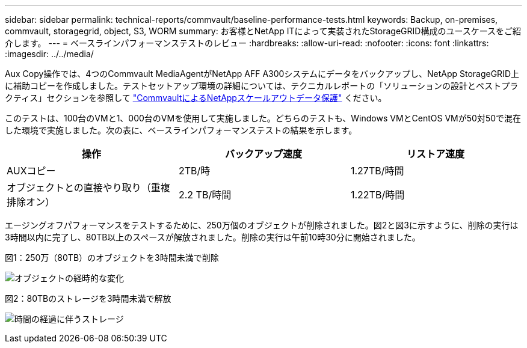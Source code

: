 ---
sidebar: sidebar 
permalink: technical-reports/commvault/baseline-performance-tests.html 
keywords: Backup, on-premises, commvault, storagegrid, object, S3, WORM 
summary: お客様とNetApp ITによって実装されたStorageGRID構成のユースケースをご紹介します。 
---
= ベースラインパフォーマンステストのレビュー
:hardbreaks:
:allow-uri-read: 
:nofooter: 
:icons: font
:linkattrs: 
:imagesdir: ../../media/


[role="lead"]
Aux Copy操作では、4つのCommvault MediaAgentがNetApp AFF A300システムにデータをバックアップし、NetApp StorageGRID上に補助コピーを作成しました。テストセットアップ環境の詳細については、テクニカルレポートの「ソリューションの設計とベストプラクティス」セクションを参照して https://www.netapp.com/us/media/tr-4831.pdf["CommvaultによるNetAppスケールアウトデータ保護"] ください。

このテストは、100台のVMと1、000台のVMを使用して実施しました。どちらのテストも、Windows VMとCentOS VMが50対50で混在した環境で実施しました。次の表に、ベースラインパフォーマンステストの結果を示します。

[cols="1a,1a,1a"]
|===
| 操作 | バックアップ速度 | リストア速度 


 a| 
AUXコピー
 a| 
2TB/時
 a| 
1.27TB/時間



 a| 
オブジェクトとの直接やり取り（重複排除オン）
 a| 
2.2 TB/時間
 a| 
1.22TB/時間

|===
エージングオフパフォーマンスをテストするために、250万個のオブジェクトが削除されました。図2と図3に示すように、削除の実行は3時間以内に完了し、80TB以上のスペースが解放されました。削除の実行は午前10時30分に開始されました。

.図1：250万（80TB）のオブジェクトを3時間未満で削除
image:commvault/obj-time.png["オブジェクトの経時的な変化"]

.図2：80TBのストレージを3時間未満で解放
image:commvault/storage-time.png["時間の経過に伴うストレージ"]
